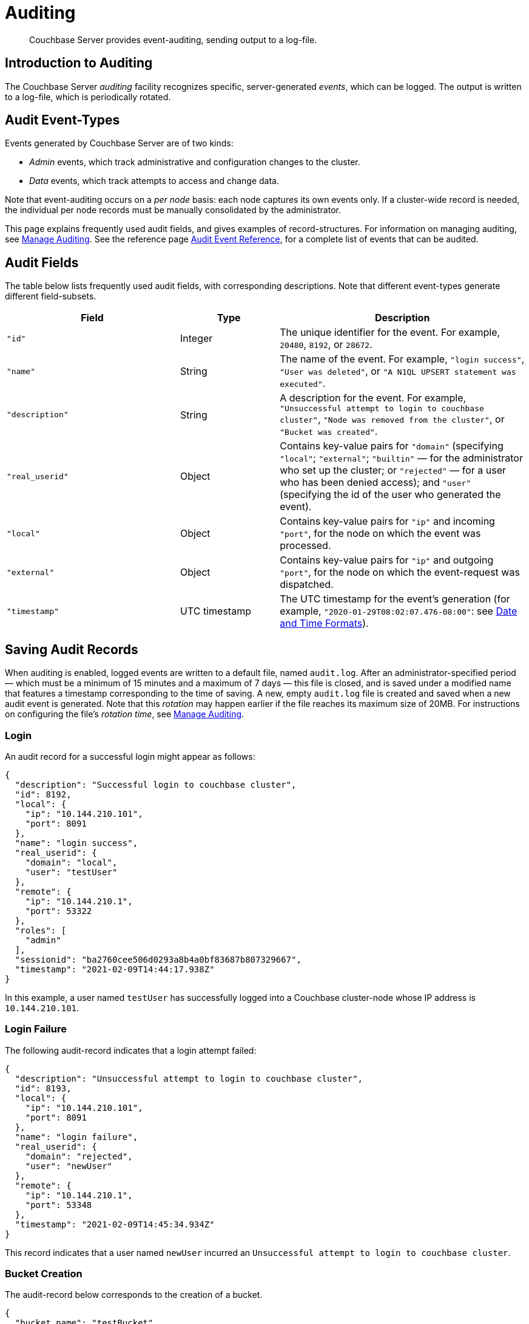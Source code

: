 = Auditing
:page-aliases: security:security-auditing

[abstract]
Couchbase Server provides event-auditing, sending output to a log-file.

[#introduction-to-auditing]
== Introduction to Auditing

The Couchbase Server _auditing_ facility recognizes specific, server-generated _events_, which can be logged.
The output is written to a log-file, which is periodically rotated.

[#adit_event_types]
== Audit Event-Types

Events generated by Couchbase Server are of two kinds:

* _Admin_ events, which track administrative and configuration changes to the cluster.

* _Data_ events, which track attempts to access and change data.

Note that event-auditing occurs on a _per node_ basis: each node captures its own events only.
If a cluster-wide record is needed, the individual per node records must be manually consolidated by the administrator.

This page explains frequently used audit fields, and gives examples of record-structures.
For information on managing auditing, see xref:manage:manage-security/manage-auditing.adoc[Manage Auditing].
See the reference page xref:audit-event-reference:audit-event-reference.adoc[Audit Event Reference], for a complete list of events that can be audited.

== Audit Fields

The table below lists frequently used audit fields, with corresponding descriptions.
Note that different event-types generate different field-subsets.

[cols="7,4,10"]
|===
| Field | Type | Description

| `"id"`
| Integer
| The unique identifier for the event.
For example, `20480`, `8192`, or `28672`.

| `"name"`
| String
| The name of the event.
For example, `"login success"`, `"User was deleted"`, or `"A N1QL UPSERT statement was executed"`.

| `"description"`
| String
| A description for the event.
For example, `"Unsuccessful attempt to login to couchbase cluster"`, `"Node was removed from the cluster"`, or `"Bucket was created"`.

| `"real_userid"`
| Object
| Contains key-value pairs for `"domain"` (specifying `"local"`; `"external"`; `"builtin"` &#8212; for the administrator who set up the cluster; or `"rejected"` &#8212; for a user who has been denied access); and `"user"` (specifying the id of the user who generated the event).

| `"local"`
| Object
| Contains key-value pairs for `"ip"` and incoming `"port"`, for the node on which the event was processed.

| `"external"`
| Object
| Contains key-value pairs for `"ip"` and outgoing `"port"`, for the node on which the event-request was dispatched.

| `"timestamp"`
| UTC timestamp
| The UTC timestamp for the event's generation (for example, `"2020-01-29T08:02:07.476-08:00"`: see http://www.w3.org/TR/NOTE-datetime[Date and Time Formats^]).
|===

[#saving-audit-records]
== Saving Audit Records

When auditing is enabled, logged events are written to a default file, named `audit.log`.
After an administrator-specified period — which must be a minimum of 15 minutes and a maximum of 7 days — this file is closed, and is saved under a modified name that features a timestamp corresponding to the time of saving.
A new, empty `audit.log` file is created and saved when a new audit event is generated.
Note that this _rotation_ may happen earlier if the file reaches its maximum size of 20MB.
For instructions on configuring the file's _rotation time_, see xref:manage:manage-security/manage-auditing.adoc[Manage Auditing].

=== Login

An audit record for a successful login might appear as follows:

[source,json]
----
{
  "description": "Successful login to couchbase cluster",
  "id": 8192,
  "local": {
    "ip": "10.144.210.101",
    "port": 8091
  },
  "name": "login success",
  "real_userid": {
    "domain": "local",
    "user": "testUser"
  },
  "remote": {
    "ip": "10.144.210.1",
    "port": 53322
  },
  "roles": [
    "admin"
  ],
  "sessionid": "ba2760cee506d0293a8b4a0bf83687b807329667",
  "timestamp": "2021-02-09T14:44:17.938Z"
}
----

In this example, a user named `testUser` has successfully logged into a Couchbase cluster-node whose IP address is `10.144.210.101`.

=== Login Failure

The following audit-record indicates that a login attempt failed:

[source,json]
----
{
  "description": "Unsuccessful attempt to login to couchbase cluster",
  "id": 8193,
  "local": {
    "ip": "10.144.210.101",
    "port": 8091
  },
  "name": "login failure",
  "real_userid": {
    "domain": "rejected",
    "user": "newUser"
  },
  "remote": {
    "ip": "10.144.210.1",
    "port": 53348
  },
  "timestamp": "2021-02-09T14:45:34.934Z"
}
----

This record indicates that a user named `newUser` incurred an `Unsuccessful attempt to login to couchbase cluster`.

=== Bucket Creation

The audit-record below corresponds to the creation of a bucket.

[source,json]
----
{
  "bucket_name": "testBucket",
  "description": "Bucket was created",
  "id": 8201,
  "local": {
    "ip": "10.144.210.101",
    "port": 8091
  },
  "name": "create bucket",
  "props": {
    "compression_mode": "passive",
    "conflict_resolution_type": "seqno",
    "durability_min_level": "none",
    "eviction_policy": "value_only",
    "flush_enabled": false,
    "max_ttl": 0,
    "num_replicas": 1,
    "num_threads": 3,
    "pitr_enabled": false,
    "pitr_granularity": 600,
    "pitr_max_history_age": 86400,
    "purge_interval": "undefined",
    "ram_quota": 268435456,
    "replica_index": false,
    "storage_mode": "couchstore"
  },
  "real_userid": {
    "domain": "builtin",
    "user": "Administrator"
  },
  "remote": {
    "ip": "10.144.210.1",
    "port": 53374
  },
  "sessionid": "eb1411eaa5eb041ea07fb86ffe93a94a59f8e8e2",
  "timestamp": "2021-02-09T14:47:06.257Z",
  "type": "membase"
}
----

This record indicates that a `Bucket was created`; that the bucket was named `testBucket`; and that its eviction-policy was defined as `value_only`.
The bucket was created by the user `Administrator`.

=== Bucket TTL Modification

The audit record below corresponds to the modification of Bucket TTL, for the bucket created immediately above.

[source,json]
----
{
  "bucket_name": "testBucket",
  "description": "Bucket was modified",
  "id": 8202,
  "local": {
    "ip": "10.144.210.101",
    "port": 8091
  },
  "name": "modify bucket",
  "props": {
    "compression_mode": "passive",
    "durability_min_level": "none",
    "eviction_policy": "value_only",
    "flush_enabled": false,
    "max_ttl": 100000,
    "num_replicas": 1,
    "num_threads": 3,
    "purge_interval": "undefined",
    "ram_quota": 268435456,
    "storage_mode": "couchstore"
  },
  "real_userid": {
    "domain": "builtin",
    "user": "Administrator"
  },
  "remote": {
    "ip": "10.144.210.1",
    "port": 53397
  },
  "sessionid": "eb1411eaa5eb041ea07fb86ffe93a94a59f8e8e2",
  "timestamp": "2021-02-09T14:48:14.653Z",
  "type": "membase"
}
----

This record indicates that the bucket `testBucket` was modified.
The `max_ttl` is now represented as `100000` seconds.

=== User Creation

The audit-record below corresponds to the creation of a user.

[source,json]
----
{
  "description": "User was added or updated",
  "full_name": "",
  "groups": [],
  "id": 8232,
  "identity": {
    "domain": "local",
    "user": "clusterUser"
  },
  "local": {
    "ip": "10.144.210.101",
    "port": 8091
  },
  "name": "set user",
  "real_userid": {
    "domain": "builtin",
    "user": "Administrator"
  },
  "reason": "added",
  "remote": {
    "ip": "10.144.210.1",
    "port": 53444
  },
  "roles": [
    "cluster_admin"
  ],
  "sessionid": "eb1411eaa5eb041ea07fb86ffe93a94a59f8e8e2",
  "timestamp": "2021-02-09T14:50:38.256Z"
}
----

This record indicates that a user named `clusterUser` was created by `Administrator`; and that the user was given the role of `clustert_admin`.

=== Index Creation

The following audit-record indicates that a _Full Text Index_ was created or updated:

[source,json]
----
{
  "description": "FTS index was created/Updated",
  "id": 24577,
  "index_name": "testIndex",
  "local": {
    "ip": "127.0.0.1",
    "port": "8094"
  },
  "name": "Create/Update index",
  "real_userid": {
    "domain": "builtin",
    "user": "Administrator"
  },
  "remote": {
    "ip": "127.0.0.1",
    "port": "39575"
  },
  "timestamp": "2021-02-09T15:20:49.953Z"
}
----

This record indicates that an `FTS` index named `testIndex` was created or updated.

[#filterable-and-non-filterable-events]
== Filterable and Non-Filterable Events

Eventing for each cluster-node is _disabled_ by default; and can be explicitly _enabled_.
When enablement has occurred, a default subset of Couchbase Server-events is audited, with records duly concatenated to the end of the `audit.log` file.
The events in this default subset are _non-filterable_; meaning that while auditing is enabled for the node, _all_ the events in the subset are _always_ recorded, and cannot be selectively disabled.

An additional event-subset, of _filterable_ events, is provided.
These events relate to the same modules as the non-filterable events: however, filterable events can be individually disabled or enabled; and, optionally, all filterable events can be ignored, for specified users.

For information on how to filter events, see xref:manage:manage-security/manage-auditing.adoc[Manage Auditing].

== Event Tables

See the reference page xref:audit-event-reference:audit-event-reference.adoc[Audit Event Reference], for a complete list of events that can be audited.

